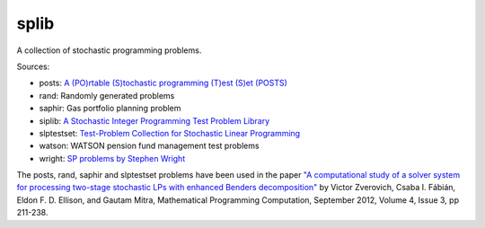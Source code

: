 splib
=====

A collection of stochastic programming problems.

Sources:

* posts: `A (PO)rtable (S)tochastic programming (T)est (S)et (POSTS)
  <http://users.iems.northwestern.edu/~jrbirge/html/dholmes/post.html>`__

* rand: Randomly generated problems

* saphir: Gas portfolio planning problem

* siplib: `A Stochastic Integer Programming Test Problem Library
  <http://www2.isye.gatech.edu/~sahmed/siplib/>`__

* slptestset: `Test-Problem Collection for Stochastic Linear Programming
  <http://www4.uwsp.edu/math/afelt/slptestset.html>`__

* watson: WATSON pension fund management test problems

* wright: `SP problems by Stephen Wright
  <http://pages.cs.wisc.edu/~swright/stochastic/sampling/>`__

The posts, rand, saphir and slptestset problems have been used in
the paper `"A computational study of a solver system for processing
two-stage stochastic LPs with enhanced Benders decomposition"
<http://mpc.zib.de/index.php/MPC/article/view/90>`__ by Victor Zverovich,
Csaba I. Fábián, Eldon F. D. Ellison, and Gautam Mitra,
Mathematical Programming Computation, September 2012,
Volume 4, Issue 3, pp 211-238.

